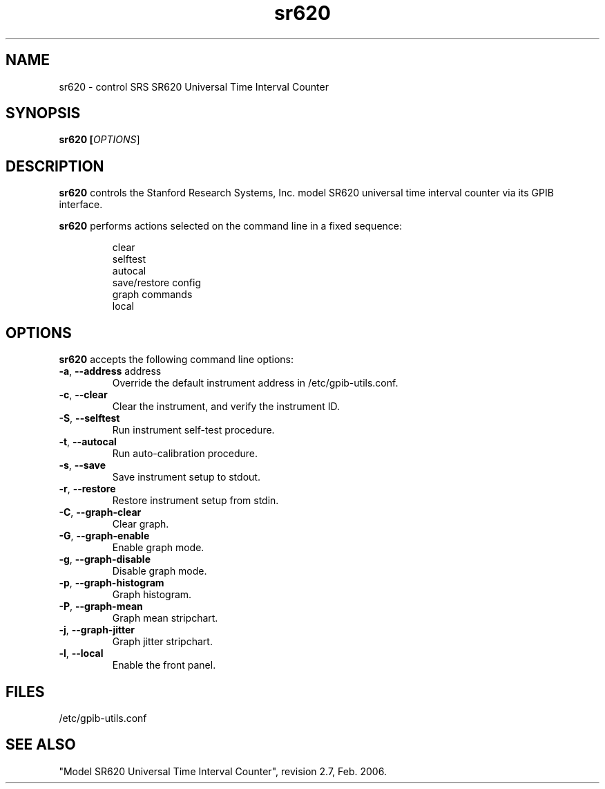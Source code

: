.\" This file is part of gpib-utils.
.\" For details, see http://sourceforge.net/projects/gpib-utils.
.\"
.\" Copyright (C) 2007 Jim Garlick <garlick@speakeasy.net>
.\"
.\" gpib-utils is free software; you can redistribute it and/or modify
.\" it under the terms of the GNU General Public License as published by
.\" the Free Software Foundation; either version 2 of the License, or
.\" (at your option) any later version.
.\"
.\" gpib-utils is distributed in the hope that it will be useful,
.\" but WITHOUT ANY WARRANTY; without even the implied warranty of
.\" MERCHANTABILITY or FITNESS FOR A PARTICULAR PURPOSE.  See the
.\" GNU General Public License for more details.
.\"
.\" You should have received a copy of the GNU General Public License
.\" along with gpib-utils; if not, write to the Free Software Foundation, 
.\" Inc., 51 Franklin St, Fifth Floor, Boston, MA  02110-1301  USA
.TH sr620 1  2007-11-23 "" "gpib-utils"
.SH NAME
sr620 \- control SRS SR620 Universal Time Interval Counter
.SH SYNOPSIS
.nf
.B sr620 [\fIOPTIONS\fR]

.fi
.SH DESCRIPTION
\fBsr620\fR controls the Stanford Research Systems, Inc. model SR620 
universal time interval counter via its GPIB interface.
.PP
\fBsr620\fR performs actions selected on the command line in a fixed sequence:
.IP
.nf
clear
selftest
autocal
save/restore config
graph commands
local
.SH "OPTIONS"
\fBsr620\fR accepts the following command line options:
.TP
\fB\-a\fR, \fB\-\-address\fR address
Override the default instrument address in /etc/gpib-utils.conf.
.TP
\fB\-c\fR, \fB\-\-clear\fR
Clear the instrument, and verify the instrument ID.
.TP
\fB\-S\fR, \fB\-\-selftest\fR
Run instrument self-test procedure.
.TP
\fB\-t\fR, \fB\-\-autocal\fR
Run auto-calibration procedure.
.TP
\fB\-s\fR, \fB\-\-save\fR
Save instrument setup to stdout.
.TP
\fB\-r\fR, \fB\-\-restore\fR
Restore instrument setup from stdin.
.TP
\fB\-C\fR, \fB\-\-graph-clear\fR
Clear graph.
.TP
\fB\-G\fR, \fB\-\-graph-enable\fR
Enable graph mode.
.TP
\fB\-g\fR, \fB\-\-graph-disable\fR
Disable graph mode.
.TP
\fB\-p\fR, \fB\-\-graph-histogram\fR
Graph histogram.
.TP
\fB\-P\fR, \fB\-\-graph-mean\fR
Graph mean stripchart.
.TP
\fB\-j\fR, \fB\-\-graph-jitter\fR
Graph jitter stripchart.
.TP
\fB\-l\fR, \fB\-\-local\fR
Enable the front panel.
.SH FILES
/etc/gpib-utils.conf
.SH SEE ALSO
"Model SR620 Universal Time Interval Counter", revision 2.7, Feb. 2006.
